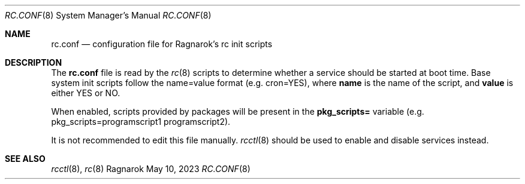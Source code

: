 .Dd May 10, 2023
.Dt RC.CONF 8
.Os Ragnarok
.Sh NAME
.Nm rc.conf
.Nd configuration file for Ragnarok's rc init scripts
.Sh DESCRIPTION
The
.Nm
file is read by the
.Xr rc 8
scripts to determine whether a service should be started at boot time.
Base system init scripts follow the name=value format (e.g. cron=YES),
where
.Cm name
is the name of the script, and
.Cm value
is either YES or NO.
.Pp
When enabled, scripts provided by packages will be present in the
.Cm pkg_scripts=
variable (e.g. pkg_scripts=programscript1 programscript2).
.Pp
It is not recommended to edit this file manually.
.Xr rcctl 8
should be used to enable and disable services instead.
.Sh SEE ALSO
.Xr rcctl 8 ,
.Xr rc 8 
